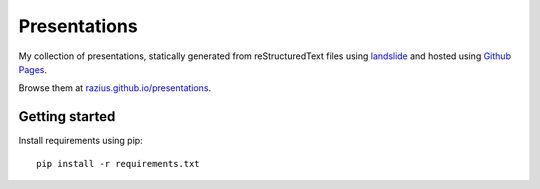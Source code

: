 Presentations
#############

My collection of presentations, statically generated from reStructuredText files using `landslide <https://github.com/adamzap/landslide>`_ and hosted using `Github Pages <https://pages.github.com/>`_.

Browse them at `razius.github.io/presentations <http://razius.github.io/presentations/>`_.

Getting started
===============

Install requirements using pip::

    pip install -r requirements.txt



